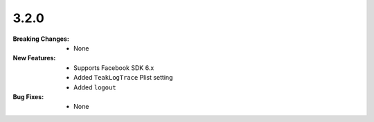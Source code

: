 3.2.0
-----
:Breaking Changes:
    * None
:New Features:
    * Supports Facebook SDK 6.x
    * Added ``TeakLogTrace`` Plist setting
    * Added ``logout``
:Bug Fixes:
    * None
